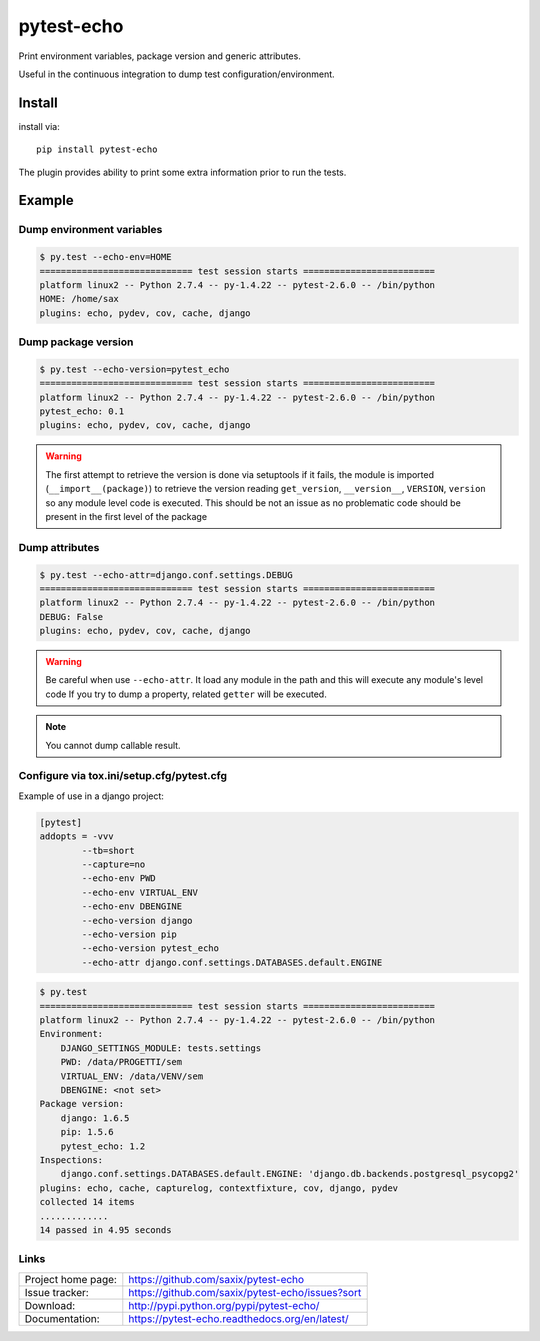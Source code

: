 pytest-echo
===========


.. image:: https://pypip.in/v/pytest-echo/badge.png
   :target: https://crate.io/packages/pytest-echo/

.. image:: https://pypip.in/d/pytest-echo/badge.png
   :target: https://crate.io/packages/pytest-echo/


Print environment variables, package version and generic attributes.

Useful in the continuous integration to dump test configuration/environment.


Install
-------

install via::

    pip install pytest-echo



The plugin provides ability to print some extra information prior to run the tests.



Example
-------

Dump environment variables
~~~~~~~~~~~~~~~~~~~~~~~~~~

.. code-block:: sh

    $ py.test --echo-env=HOME
    ============================= test session starts =========================
    platform linux2 -- Python 2.7.4 -- py-1.4.22 -- pytest-2.6.0 -- /bin/python
    HOME: /home/sax
    plugins: echo, pydev, cov, cache, django


Dump package version
~~~~~~~~~~~~~~~~~~~~

.. code-block:: sh

    $ py.test --echo-version=pytest_echo
    ============================= test session starts =========================
    platform linux2 -- Python 2.7.4 -- py-1.4.22 -- pytest-2.6.0 -- /bin/python
    pytest_echo: 0.1
    plugins: echo, pydev, cov, cache, django

.. warning:: The first attempt to retrieve the version is done via setuptools
    if it fails, the module is imported (``__import__(package)``) to retrieve the version reading
    ``get_version``, ``__version__``, ``VERSION``, ``version`` so any module
    level code is executed. This should be not an issue as no problematic code
    should be present in the first level of the package

Dump attributes
~~~~~~~~~~~~~~~

.. code-block:: sh

    $ py.test --echo-attr=django.conf.settings.DEBUG
    ============================= test session starts =========================
    platform linux2 -- Python 2.7.4 -- py-1.4.22 -- pytest-2.6.0 -- /bin/python
    DEBUG: False
    plugins: echo, pydev, cov, cache, django

.. warning:: Be careful when use ``--echo-attr``. It load any module in the path and this will
    execute any module's level code
    If you try to dump a property, related ``getter`` will be executed.

.. note:: You cannot dump callable result.


Configure via tox.ini/setup.cfg/pytest.cfg
~~~~~~~~~~~~~~~~~~~~~~~~~~~~~~~~~~~~~~~~~~

Example of use in a django project:

.. code-block:: inifile

    [pytest]
    addopts = -vvv
            --tb=short
            --capture=no
            --echo-env PWD
            --echo-env VIRTUAL_ENV
            --echo-env DBENGINE
            --echo-version django
            --echo-version pip
            --echo-version pytest_echo
            --echo-attr django.conf.settings.DATABASES.default.ENGINE



.. code-block:: sh

    $ py.test
    ============================= test session starts =========================
    platform linux2 -- Python 2.7.4 -- py-1.4.22 -- pytest-2.6.0 -- /bin/python
    Environment:
        DJANGO_SETTINGS_MODULE: tests.settings
        PWD: /data/PROGETTI/sem
        VIRTUAL_ENV: /data/VENV/sem
        DBENGINE: <not set>
    Package version:
        django: 1.6.5
        pip: 1.5.6
        pytest_echo: 1.2
    Inspections:
        django.conf.settings.DATABASES.default.ENGINE: 'django.db.backends.postgresql_psycopg2'
    plugins: echo, cache, capturelog, contextfixture, cov, django, pydev
    collected 14 items
    .............
    14 passed in 4.95 seconds

Links
~~~~~

+--------------------+----------------+--------------+----------------+
| Project home page: |https://github.com/saxix/pytest-echo            |
+--------------------+---------------+--------------------------------+
| Issue tracker:     |https://github.com/saxix/pytest-echo/issues?sort|
+--------------------+---------------+--------------------------------+
| Download:          |http://pypi.python.org/pypi/pytest-echo/        |
+--------------------+---------------+--------------------------------+
| Documentation:     |https://pytest-echo.readthedocs.org/en/latest/  |
+--------------------+---------------+--------------+-----------------+
